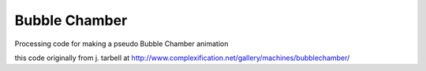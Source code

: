 Bubble Chamber
=====
Processing code for making a pseudo Bubble Chamber animation

this code originally from j. tarbell at
http://www.complexification.net/gallery/machines/bubblechamber/
